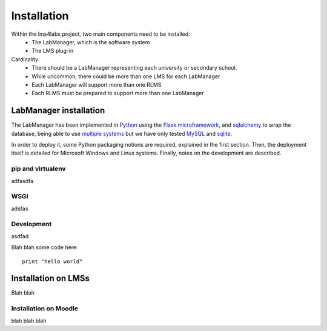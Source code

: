 Installation
============

Within the lms4labs project, two main components need to be installed:
 * The LabManager, which is the software system 
 * The LMS plug-in

Cardinality:
 * There should be a LabManager representing each university or secondary
   school.
 * While uncommon, there could be more than one LMS for each LabManager
 * Each LabManager will support more than one RLMS
 * Each RLMS must be prepared to support more than one LabManager

LabManager installation
-----------------------

The LabManager has been implemented in `Python <http://www.python.org>`_ using
the `Flask microframework <http://flask.pocoo.org>`_, and `sqlalchemy
<http://www.sqlalchemy.org>`_ to wrap the database, being able to use
`multiple systems
<http://docs.sqlalchemy.org/en/rel_0_7/core/engines.html#supported-databases>`_
but we have only tested `MySQL <http://www.mysql.com>`_ and `sqlite
<http://www.sqlite.org/>`_.

In order to deploy it, some Python packaging notions are required, explained in
the first section. Then, the deployment itself is detailed for Microsoft Windows
and Linux systems. Finally, notes on the development are described.

pip and virtualenv
``````````````````

adfasdfa

WSGI
````

adsfas

Development
```````````

asdfad

Blah blah some code here::

   print "hello world"

Installation on LMSs
--------------------

Blah blah

Installation on Moodle
``````````````````````

blah blah blah
